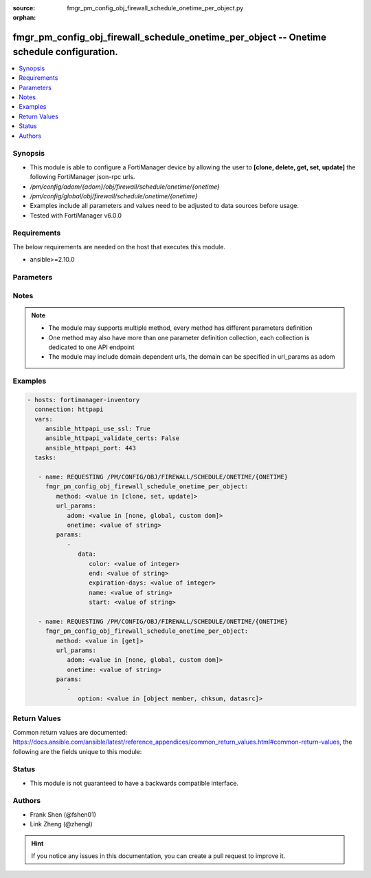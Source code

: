 :source: fmgr_pm_config_obj_firewall_schedule_onetime_per_object.py

:orphan:

.. _fmgr_pm_config_obj_firewall_schedule_onetime_per_object:

fmgr_pm_config_obj_firewall_schedule_onetime_per_object -- Onetime schedule configuration.
++++++++++++++++++++++++++++++++++++++++++++++++++++++++++++++++++++++++++++++++++++++++++

.. versionadded:: 2.10

.. contents::
   :local:
   :depth: 1


Synopsis
--------

- This module is able to configure a FortiManager device by allowing the user to **[clone, delete, get, set, update]** the following FortiManager json-rpc urls.
- `/pm/config/adom/{adom}/obj/firewall/schedule/onetime/{onetime}`
- `/pm/config/global/obj/firewall/schedule/onetime/{onetime}`
- Examples include all parameters and values need to be adjusted to data sources before usage.
- Tested with FortiManager v6.0.0


Requirements
------------
The below requirements are needed on the host that executes this module.

- ansible>=2.10.0



Parameters
----------

.. raw:: html

 <ul>
 <li><span class="li-head">url_params</span> - parameters in url path <span class="li-normal">type: dict</span> <span class="li-required">required: true</span></li>
 <ul class="ul-self">
 <li><span class="li-head">adom</span> - the domain prefix <span class="li-normal">type: str</span> <span class="li-normal"> choices: none, global, custom dom</span></li>
 <li><span class="li-head">onetime</span> - the object name <span class="li-normal">type: str</span> </li>
 </ul>
 <li><span class="li-head">parameters for method: [clone, set, update]</span> - Onetime schedule configuration.</li>
 <ul class="ul-self">
 <li><span class="li-head">data</span> - No description for the parameter <span class="li-normal">type: dict</span> <ul class="ul-self">
 <li><span class="li-head">color</span> - Color of icon on the GUI. <span class="li-normal">type: int</span> </li>
 <li><span class="li-head">end</span> - Schedule end date and time, format hh:mm yyyy/mm/dd. <span class="li-normal">type: str</span> </li>
 <li><span class="li-head">expiration-days</span> - Write an event log message this many days before the schedule expires. <span class="li-normal">type: int</span> </li>
 <li><span class="li-head">name</span> - Onetime schedule name. <span class="li-normal">type: str</span> </li>
 <li><span class="li-head">start</span> - Schedule start date and time, format hh:mm yyyy/mm/dd. <span class="li-normal">type: str</span> </li>
 </ul>
 </ul>
 <li><span class="li-head">parameters for method: [delete]</span> - Onetime schedule configuration.</li>
 <ul class="ul-self">
 </ul>
 <li><span class="li-head">parameters for method: [get]</span> - Onetime schedule configuration.</li>
 <ul class="ul-self">
 <li><span class="li-head">option</span> - Set fetch option for the request. <span class="li-normal">type: str</span>  <span class="li-normal">choices: [object member, chksum, datasrc]</span> </li>
 </ul>
 </ul>






Notes
-----
.. note::

   - The module may supports multiple method, every method has different parameters definition

   - One method may also have more than one parameter definition collection, each collection is dedicated to one API endpoint

   - The module may include domain dependent urls, the domain can be specified in url_params as adom

Examples
--------

.. code-block:: yaml+jinja

 - hosts: fortimanager-inventory
   connection: httpapi
   vars:
      ansible_httpapi_use_ssl: True
      ansible_httpapi_validate_certs: False
      ansible_httpapi_port: 443
   tasks:

    - name: REQUESTING /PM/CONFIG/OBJ/FIREWALL/SCHEDULE/ONETIME/{ONETIME}
      fmgr_pm_config_obj_firewall_schedule_onetime_per_object:
         method: <value in [clone, set, update]>
         url_params:
            adom: <value in [none, global, custom dom]>
            onetime: <value of string>
         params:
            -
               data:
                  color: <value of integer>
                  end: <value of string>
                  expiration-days: <value of integer>
                  name: <value of string>
                  start: <value of string>

    - name: REQUESTING /PM/CONFIG/OBJ/FIREWALL/SCHEDULE/ONETIME/{ONETIME}
      fmgr_pm_config_obj_firewall_schedule_onetime_per_object:
         method: <value in [get]>
         url_params:
            adom: <value in [none, global, custom dom]>
            onetime: <value of string>
         params:
            -
               option: <value in [object member, chksum, datasrc]>



Return Values
-------------


Common return values are documented: https://docs.ansible.com/ansible/latest/reference_appendices/common_return_values.html#common-return-values, the following are the fields unique to this module:


.. raw:: html

 <ul>
 <li><span class="li-return"> return values for method: [clone, delete, set, update]</span> </li>
 <ul class="ul-self">
 <li><span class="li-return">status</span>
 - No description for the parameter <span class="li-normal">type: dict</span> <ul class="ul-self">
 <li> <span class="li-return"> code </span> - No description for the parameter <span class="li-normal">type: int</span>  </li>
 <li> <span class="li-return"> message </span> - No description for the parameter <span class="li-normal">type: str</span>  </li>
 </ul>
 <li><span class="li-return">url</span>
 - No description for the parameter <span class="li-normal">type: str</span>  <span class="li-normal">example: /pm/config/adom/{adom}/obj/firewall/schedule/onetime/{onetime}</span>  </li>
 </ul>
 <li><span class="li-return"> return values for method: [get]</span> </li>
 <ul class="ul-self">
 <li><span class="li-return">data</span>
 - No description for the parameter <span class="li-normal">type: dict</span> <ul class="ul-self">
 <li> <span class="li-return"> color </span> - Color of icon on the GUI. <span class="li-normal">type: int</span>  </li>
 <li> <span class="li-return"> end </span> - Schedule end date and time, format hh:mm yyyy/mm/dd. <span class="li-normal">type: str</span>  </li>
 <li> <span class="li-return"> expiration-days </span> - Write an event log message this many days before the schedule expires. <span class="li-normal">type: int</span>  </li>
 <li> <span class="li-return"> name </span> - Onetime schedule name. <span class="li-normal">type: str</span>  </li>
 <li> <span class="li-return"> start </span> - Schedule start date and time, format hh:mm yyyy/mm/dd. <span class="li-normal">type: str</span>  </li>
 </ul>
 <li><span class="li-return">status</span>
 - No description for the parameter <span class="li-normal">type: dict</span> <ul class="ul-self">
 <li> <span class="li-return"> code </span> - No description for the parameter <span class="li-normal">type: int</span>  </li>
 <li> <span class="li-return"> message </span> - No description for the parameter <span class="li-normal">type: str</span>  </li>
 </ul>
 <li><span class="li-return">url</span>
 - No description for the parameter <span class="li-normal">type: str</span>  <span class="li-normal">example: /pm/config/adom/{adom}/obj/firewall/schedule/onetime/{onetime}</span>  </li>
 </ul>
 </ul>





Status
------

- This module is not guaranteed to have a backwards compatible interface.


Authors
-------

- Frank Shen (@fshen01)
- Link Zheng (@zhengl)


.. hint::

    If you notice any issues in this documentation, you can create a pull request to improve it.



